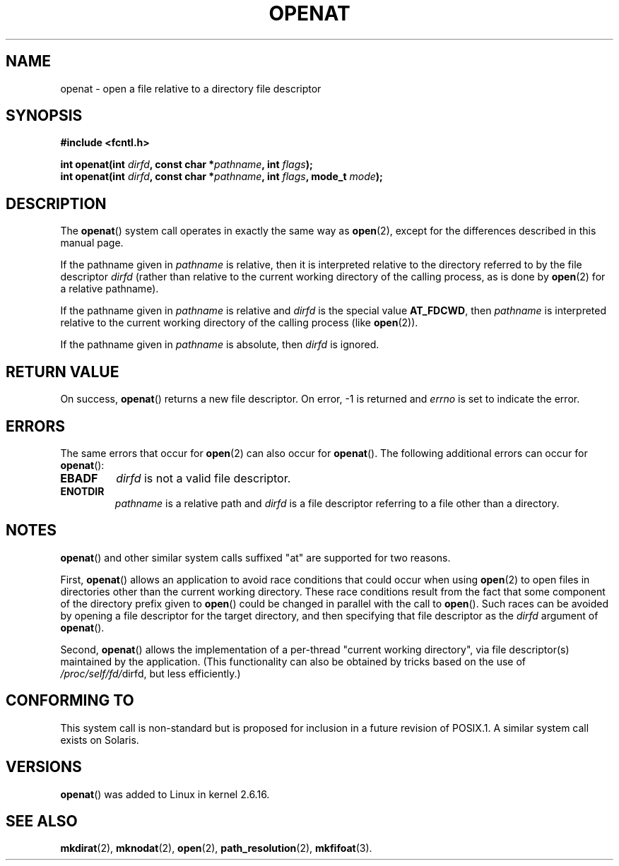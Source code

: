 .\" Hey Emacs! This file is -*- nroff -*- source.
.\"
.\" This manpage is Copyright (C) 2006, Michael Kerrisk
.\"
.\" Permission is granted to make and distribute verbatim copies of this
.\" manual provided the copyright notice and this permission notice are
.\" preserved on all copies.
.\"
.\" Permission is granted to copy and distribute modified versions of this
.\" manual under the conditions for verbatim copying, provided that the
.\" entire resulting derived work is distributed under the terms of a
.\" permission notice identical to this one.
.\" 
.\" Since the Linux kernel and libraries are constantly changing, this
.\" manual page may be incorrect or out-of-date.  The author(s) assume no
.\" responsibility for errors or omissions, or for damages resulting from
.\" the use of the information contained herein.  The author(s) may not
.\" have taken the same level of care in the production of this manual,
.\" which is licensed free of charge, as they might when working
.\" professionally.
.\" 
.\" Formatted or processed versions of this manual, if unaccompanied by
.\" the source, must acknowledge the copyright and authors of this work.
.\"
.\"
.TH OPENAT 2 2006-03-06 "Linux 2.6.16" "Linux Programmer's Manual"
.SH NAME
openat \- open a file relative to a directory file descriptor
.SH SYNOPSIS
.nf
.B #include <fcntl.h>
.sp
.BI "int openat(int " dirfd ", const char *" pathname ", int " flags );
.BI "int openat(int " dirfd ", const char *" pathname ", int " flags \
", mode_t " mode );
.fi
.SH DESCRIPTION
The
.BR openat ()
system call operates in exactly the same way as
.BR open (2),
except for the differences described in this manual page.

If the pathname given in 
.I pathname
is relative, then it is interpreted relative to the directory
referred to by the file descriptor
.IR dirfd 
(rather than relative to the current working directory of 
the calling process, as is done by
.BR open (2)
for a relative pathname).

If the pathname given in 
.I pathname
is relative and 
.I dirfd
is the special value
.BR AT_FDCWD ,
then
.I pathname
is interpreted relative to the current working 
directory of the calling process (like
.BR open (2)).

If the pathname given in
.IR pathname
is absolute, then 
.I dirfd 
is ignored.
.SH "RETURN VALUE"
On success,
.BR openat () 
returns a new file descriptor.
On error, \-1 is returned and
.I errno
is set to indicate the error.
.SH ERRORS
The same errors that occur for
.BR open (2)
can also occur for
.BR openat ().
The following additional errors can occur for 
.BR openat ():
.TP
.B EBADF
.I dirfd
is not a valid file descriptor.
.TP
.B ENOTDIR
.I pathname
is a relative path and
.I dirfd
is a file descriptor referring to a file other than a directory.
.SH NOTES
.BR openat ()
and other similar system calls suffixed "at" are supported
for two reasons.

First,
.BR openat ()
allows an application to avoid race conditions that could 
occur when using
.BR open (2)
to open files in directories other than the current working directory.
These race conditions result from the fact that some component
of the directory prefix given to
.BR open ()
could be changed in parallel with the call to 
.BR open ().
Such races can be avoided by
opening a file descriptor for the target directory,
and then specifying that file descriptor as the 
.I dirfd
argument of
.BR openat ().

Second,
.BR openat ()
allows the implementation of a per-thread "current working 
directory", via file descriptor(s) maintained by the application.
(This functionality can also be obtained by tricks based
on the use of
.IR /proc/self/fd/ dirfd, 
but less efficiently.)
.SH "CONFORMING TO"
This system call is non-standard but is proposed
for inclusion in a future revision of POSIX.1.
A similar system call exists on Solaris.
.\" The 'at' suffix in Solaris is actually double sensed.  It
.\" primarily referred to "extended *at*tributes", which are
.\" handled by Solaris' O_XATTR flag, but was also intended
.\" to refer to the notion of "at a relative location".
.\" 
.\" See the following for a discussion of the inconsistent
.\" naming of the *at() functions:
.\" http://www.opengroup.org/austin/mailarchives/ag/msg09103.html
.\" Subject: 	RE: The naming of at()s is a difficult matter
.\" From: 	Don Cragun
.\" Date: 	Tue, 14 Feb 2006 14:56:50 -0800 (PST)
.\"
.SH VERSIONS
.BR openat ()
was added to Linux in kernel 2.6.16.
.SH "SEE ALSO"
.BR mkdirat (2),
.BR mknodat (2),
.BR open (2),
.BR path_resolution (2),
.BR mkfifoat (3).
.\" FIXME . eventually list other *at.2 pages here?
